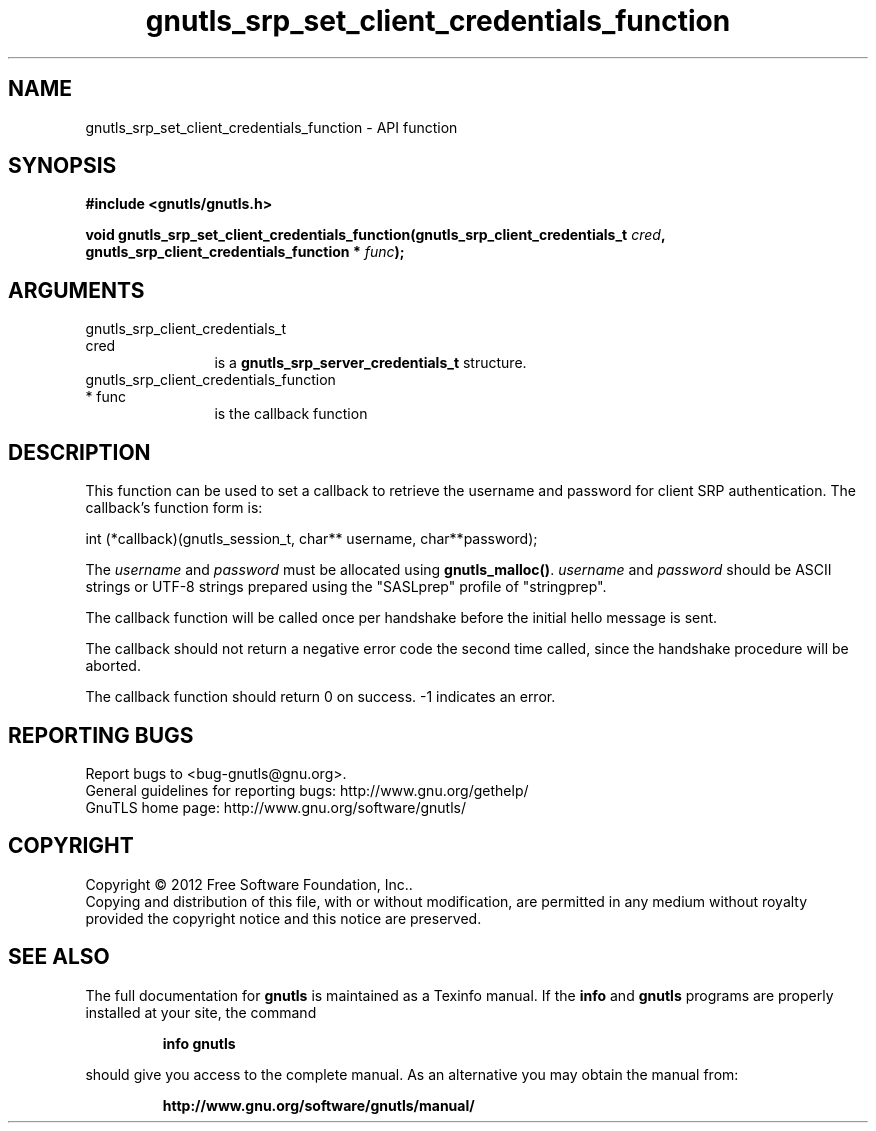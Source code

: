 .\" DO NOT MODIFY THIS FILE!  It was generated by gdoc.
.TH "gnutls_srp_set_client_credentials_function" 3 "3.1.12" "gnutls" "gnutls"
.SH NAME
gnutls_srp_set_client_credentials_function \- API function
.SH SYNOPSIS
.B #include <gnutls/gnutls.h>
.sp
.BI "void gnutls_srp_set_client_credentials_function(gnutls_srp_client_credentials_t                                             " cred ", gnutls_srp_client_credentials_function                                             * " func ");"
.SH ARGUMENTS
.IP "gnutls_srp_client_credentials_t                                             cred" 12
is a \fBgnutls_srp_server_credentials_t\fP structure.
.IP "gnutls_srp_client_credentials_function                                             * func" 12
is the callback function
.SH "DESCRIPTION"
This function can be used to set a callback to retrieve the
username and password for client SRP authentication.  The
callback's function form is:

int (*callback)(gnutls_session_t, char** username, char**password);

The  \fIusername\fP and  \fIpassword\fP must be allocated using
\fBgnutls_malloc()\fP.   \fIusername\fP and  \fIpassword\fP should be ASCII strings
or UTF\-8 strings prepared using the "SASLprep" profile of
"stringprep".

The callback function will be called once per handshake before the
initial hello message is sent.

The callback should not return a negative error code the second
time called, since the handshake procedure will be aborted.

The callback function should return 0 on success.
\-1 indicates an error.
.SH "REPORTING BUGS"
Report bugs to <bug-gnutls@gnu.org>.
.br
General guidelines for reporting bugs: http://www.gnu.org/gethelp/
.br
GnuTLS home page: http://www.gnu.org/software/gnutls/

.SH COPYRIGHT
Copyright \(co 2012 Free Software Foundation, Inc..
.br
Copying and distribution of this file, with or without modification,
are permitted in any medium without royalty provided the copyright
notice and this notice are preserved.
.SH "SEE ALSO"
The full documentation for
.B gnutls
is maintained as a Texinfo manual.  If the
.B info
and
.B gnutls
programs are properly installed at your site, the command
.IP
.B info gnutls
.PP
should give you access to the complete manual.
As an alternative you may obtain the manual from:
.IP
.B http://www.gnu.org/software/gnutls/manual/
.PP
